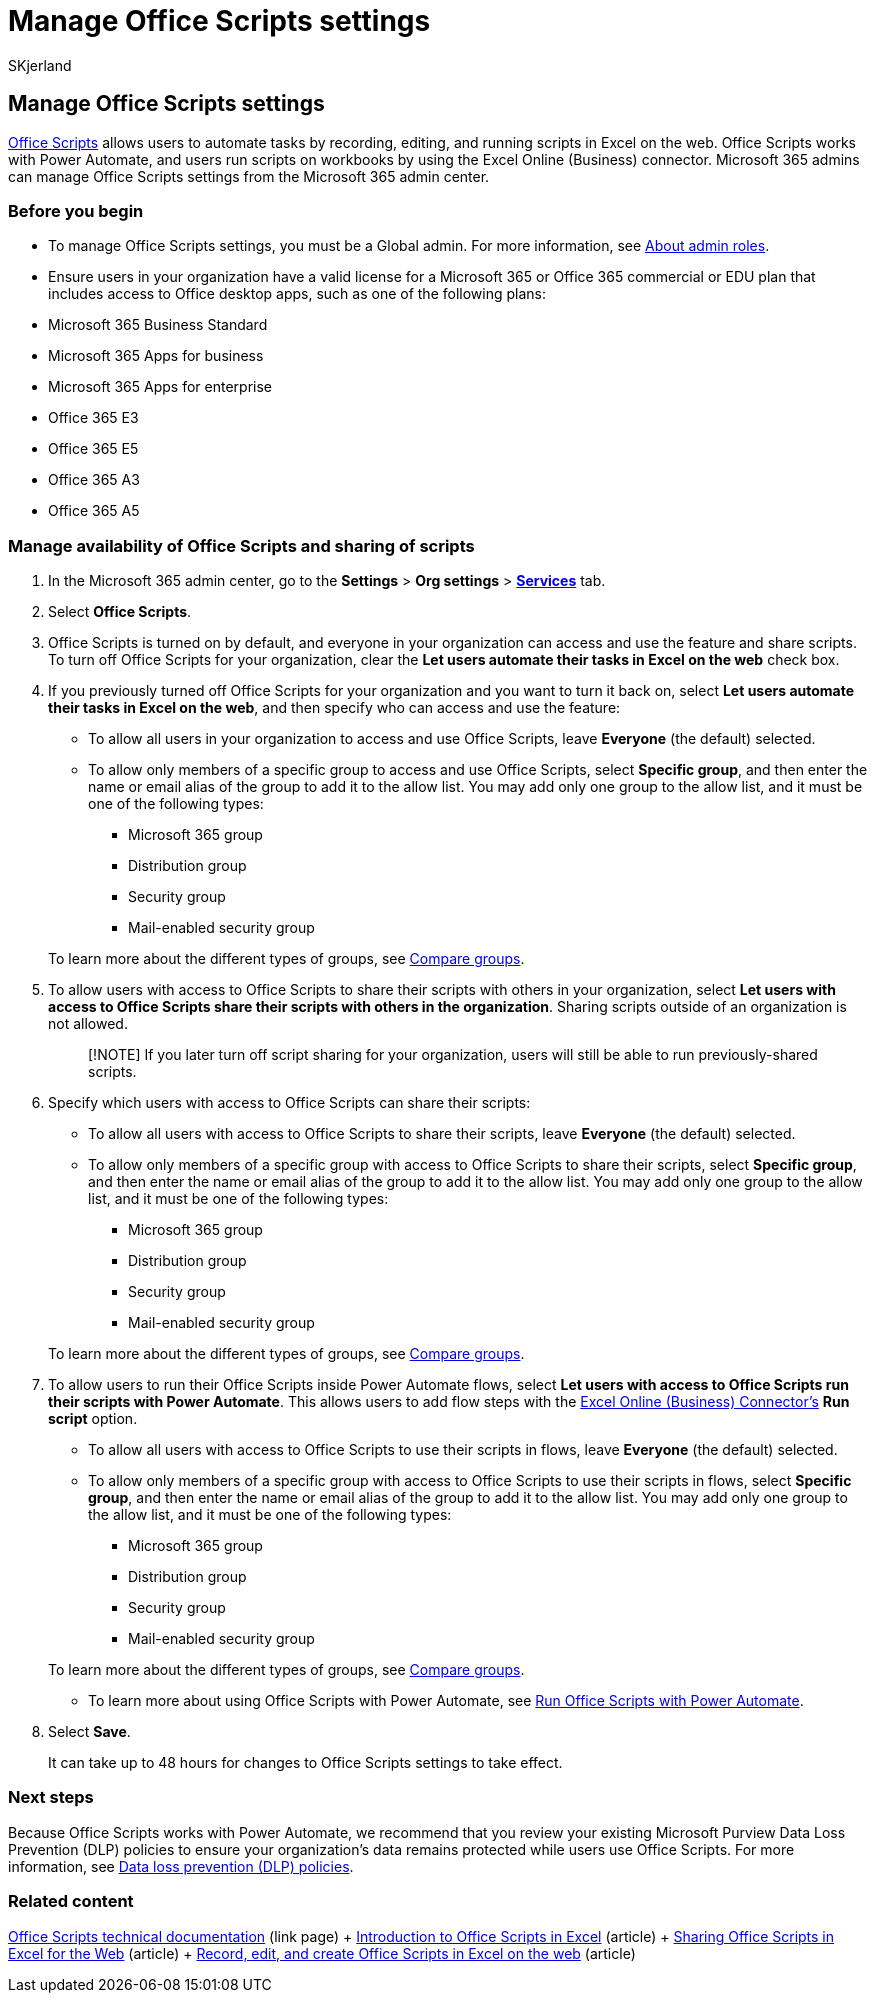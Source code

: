 = Manage Office Scripts settings
:audience: Admin
:author: SKjerland
:description: Learn how to manage Office Scripts settings for users in your organization.
:f1.keywords: ["NOCSH"]
:manager: scotv
:ms.author: sharik
:ms.collection: ["M365-subscription-management", "Adm_O365", "Adm_TOC"]
:ms.custom: ["AdminSurgePortfolio", "AdminTemplateSet", "admindeeplinkMAC"]
:ms.localizationpriority: medium
:ms.service: o365-administration
:ms.topic: article
:search.appverid: MET150

== Manage Office Scripts settings

link:/office/dev/scripts[Office Scripts] allows users to automate tasks by recording, editing, and running scripts in Excel on the web.
Office Scripts works with Power Automate, and users run scripts on workbooks by using the Excel Online (Business) connector.
Microsoft 365 admins can manage Office Scripts settings from the Microsoft 365 admin center.

=== Before you begin

* To manage Office Scripts settings, you must be a Global admin.
For more information, see xref:../add-users/about-admin-roles.adoc[About admin roles].
* Ensure users in your organization have a valid license for a Microsoft 365 or Office 365 commercial or EDU plan that includes access to Office desktop apps, such as one of the following plans:
* Microsoft 365 Business Standard
* Microsoft 365 Apps for business
* Microsoft 365 Apps for enterprise
* Office 365 E3
* Office 365 E5
* Office 365 A3
* Office 365 A5

=== Manage availability of Office Scripts and sharing of scripts

. In the Microsoft 365 admin center, go to the *Settings* > *Org settings* > *https://go.microsoft.com/fwlink/p/?linkid=2053743[Services]* tab.
. Select *Office Scripts*.
. Office Scripts is turned on by default, and everyone in your organization can access and use the feature and share scripts.
To turn off Office Scripts for your organization, clear the *Let users automate their tasks in Excel on the web* check box.
. If you previously turned off Office Scripts for your organization and you want to turn it back on, select *Let users automate their tasks in Excel on the web*, and then specify who can access and use the feature:
 ** To allow all users in your organization to access and use Office Scripts, leave *Everyone* (the default) selected.
 ** To allow only members of a specific group to access and use Office Scripts, select *Specific group*, and then enter the name or email alias of the group to add it to the allow list.
You may add only one group to the allow list, and it must be one of the following types:
  *** Microsoft 365 group
  *** Distribution group
  *** Security group
  *** Mail-enabled security group

+
To learn more about the different types of groups, see xref:../create-groups/compare-groups.adoc[Compare groups].
. To allow users with access to Office Scripts to share their scripts with others in your organization, select *Let users with access to Office Scripts share their scripts with others in the organization*.
Sharing scripts outside of an organization is not allowed.
+
____
[!NOTE] If you later turn off script sharing for your organization, users will still be able to run previously-shared scripts.
____

. Specify which users with access to Office Scripts can share their scripts:
 ** To allow all users with access to Office Scripts to share their scripts, leave *Everyone* (the default) selected.
 ** To allow only members of a specific group with access to Office Scripts to share their scripts, select *Specific group*, and then enter the name or email alias of the group to add it to the allow list.
You may add only one group to the allow list, and it must be one of the following types:
  *** Microsoft 365 group
  *** Distribution group
  *** Security group
  *** Mail-enabled security group

+
To learn more about the different types of groups, see xref:../create-groups/compare-groups.adoc[Compare groups].
. To allow users to run their Office Scripts inside Power Automate flows, select *Let users with access to Office Scripts run their scripts with Power Automate*.
This allows users to add flow steps with the link:/connectors/excelonlinebusiness[Excel Online (Business) Connector's] *Run script* option.
 ** To allow all users with access to Office Scripts to use their scripts in flows, leave *Everyone* (the default) selected.
 ** To allow only members of a specific group with access to Office Scripts to use their scripts in flows, select *Specific group*, and then enter the name or email alias of the group to add it to the allow list.
You may add only one group to the allow list, and it must be one of the following types:
  *** Microsoft 365 group
  *** Distribution group
  *** Security group
  *** Mail-enabled security group

+
To learn more about the different types of groups, see xref:../create-groups/compare-groups.adoc[Compare groups].
 ** To learn more about using Office Scripts with Power Automate, see link:/office/dev/scripts/develop/power-automate-integration[Run Office Scripts with Power Automate].
. Select *Save*.
+
It can take up to 48 hours for changes to Office Scripts settings to take effect.

=== Next steps

Because Office Scripts works with Power Automate, we recommend that you review your existing Microsoft Purview Data Loss Prevention (DLP) policies to ensure your organization's data remains protected while users use Office Scripts.
For more information, see link:/power-automate/prevent-data-loss[Data loss prevention (DLP) policies].

=== Related content

link:/office/dev/scripts/[Office Scripts technical documentation] (link page) + https://support.microsoft.com/office/9fbe283d-adb8-4f13-a75b-a81c6baf163a[Introduction to Office Scripts in Excel] (article) + https://support.microsoft.com/office/226eddbc-3a44-4540-acfe-fccda3d1122b[Sharing Office Scripts in Excel for the Web] (article) + link:/office/dev/scripts/tutorials/excel-tutorial[Record, edit, and create Office Scripts in Excel on the web] (article)
